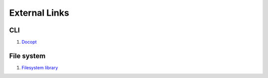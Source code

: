 External Links
================================================================================
CLI
--------------------------------------------------------------------------------
1. `Docopt <http://docopt.org/>`_

File system
--------------------------------------------------------------------------------
1. `Filesystem library <http://en.cppreference.com/w/cpp/experimental/fs>`_
